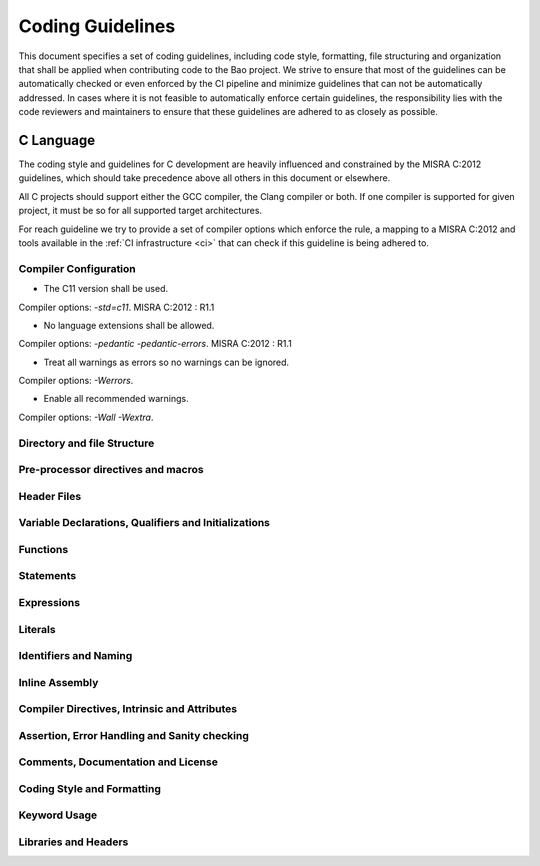 .. _coding_guidelines:

Coding Guidelines
=================

This document specifies a set of coding guidelines, including code style,
formatting, file structuring and organization that shall be applied when
contributing code to the Bao project. We strive to ensure that most of the
guidelines can be automatically checked or even enforced by the CI pipeline and
minimize guidelines that can not be automatically addressed. In cases where it
is not feasible to automatically enforce certain guidelines, the responsibility
lies with the code reviewers and maintainers to ensure that these guidelines
are adhered to as closely as possible.

C Language
----------

The coding style and guidelines for C development are heavily influenced and
constrained by the MISRA C:2012 guidelines, which should take precedence above
all others in this document or elsewhere.

All C projects should support either the GCC compiler, the Clang compiler or
both. If one compiler is supported for given project, it must be so for all
supported target architectures.

For reach guideline we try to provide a set of compiler options which enforce
the rule, a mapping to a MISRA C:2012 and tools available in the :ref:`CI
infrastructure <ci>` that can check if this guideline is being adhered to.

Compiler Configuration
**********************

- The C11 version shall be used.

Compiler options: `-std=c11`.
MISRA C:2012 : R1.1

- No language extensions shall be allowed.

Compiler options: `-pedantic -pedantic-errors`.
MISRA C:2012 : R1.1

- Treat all warnings as errors so no warnings can be ignored.

Compiler options: `-Werrors`.

- Enable all recommended warnings.

Compiler options: `-Wall -Wextra`.

Directory and file Structure
****************************

Pre-processor directives and macros
***********************************

Header Files
************

Variable Declarations, Qualifiers and Initializations
*****************************************************

Functions
*********

Statements
**********

Expressions
***********

Literals
********

Identifiers and Naming
**********************

Inline Assembly
***************

Compiler Directives, Intrinsic and Attributes
**********************************************

Assertion, Error Handling and Sanity checking
*********************************************

Comments, Documentation and License
***********************************

Coding Style and Formatting
***************************

Keyword Usage
*************

Libraries and Headers
*********************
